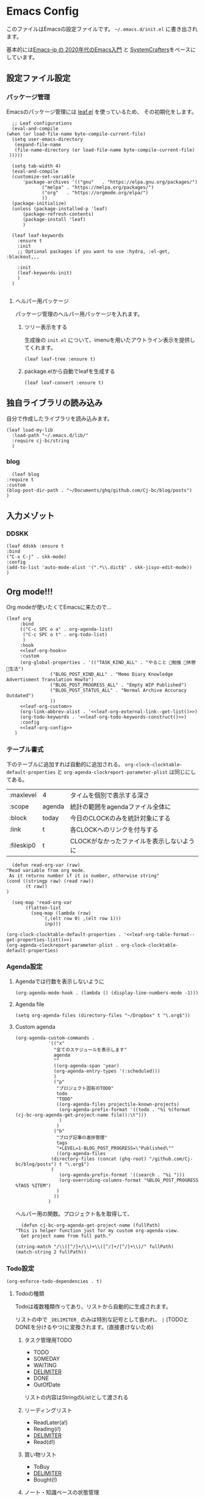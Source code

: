 #+PROPERTY: header-args :tangle "init.el" :results silent
* Emacs Config
  
  このファイルはEmacsの設定ファイルです。
  ~~/.emacs.d/init.el~ に書き出されます。

  基本的には[[https://emacs-jp.github.io/tips/emacs-in-2020][Emacs-jp の 2020年代のEmacs入門]] と [[https://www.youtube.com/channel/UCAiiOTio8Yu69c3XnR7nQBQ][SystemCrafters]]をベースにしています。
  
** 設定ファイル設定  
*** パッケージ管理
    Emacsのパッケージ管理には [[https://github.com/conao3/leaf.el][leaf.el]] を使っているため、
    その初期化をします。

    #+begin_src elisp
       ;; Leaf configurations
       (eval-and-compile
	 (when (or load-file-name byte-compile-current-file)
	   (setq user-emacs-directory
	    (expand-file-name
		(file-name-directory (or load-file-name byte-compile-current-file)
	  )))))

       (setq tab-width 4)
       (eval-and-compile
	   (customize-set-variable
	       'package-archives '(("gnu"   . "https://elpa.gnu.org/packages/")
				  ("melpa" . "https://melpa.org/packages/")
				  ("org"   . "https://orgmode.org/elpa/")
				  ))
	   (package-initialize)
	   (unless (package-installed-p 'leaf)
	       (package-refresh-contents)
	       (package-install 'leaf)
	       )

	   (leaf leaf-keywords
		 :ensure t
		 :init
		 ;; Optional packages if you want to use :hydra, :el-get, :blackout,,,

		 :init
		 (leaf-keywords-init)
		 )
	   )

    #+end_src
**** ヘルパー用パッケージ
     パッケージ管理のヘルパー用パッケージを入れます。
    
***** ツリー表示をする
      生成後の ~init.el~ について、imenuを用いたアウトライン表示を提供してくれます。
     #+begin_src elisp
       (leaf leaf-tree :ensure t)
     #+end_src

***** package.elから自動でleafを生成する
     #+begin_src elisp
       (leaf leaf-convert :ensure t)
     #+end_src

** 独自ライブラリの読み込み

   自分で作成したライブラリを読み込みます。
   
   #+begin_src elisp
     (leaf load-my-lib
       :load-path "~/.emacs.d/lib/"
       :require cj-bc/string
       )
   #+end_src

   
*** blog
    #+begin_src elisp
      (leaf blog
	:require t
	:custom
	(blog-post-dir-path . "~/Documents/ghq/github.com/Cj-bc/blog/posts")
	)
    #+end_src
** 入力メゾット
*** DDSKK

    #+begin_src elisp
      (leaf ddskk :ensure t
	  :bind
	  ("C-x C-j" . skk-mode)
	  :config
	  (add-to-list 'auto-mode-alist '(".*\\.dict$" . skk-jisyo-edit-mode))
	  )
    #+end_src
** Org mode!!!
   Org modeが使いたくてEmacsに来たので...
   
   #+begin_src elisp :noweb yes
     (leaf org
	      :bind
	      (("C-c SPC o a" . org-agenda-list)
	       ("C-c SPC o t" . org-todo-list)
	       )
	      :hook
	      <<leaf-org-hook>>
	      :custom
	      (org-global-properties . '(("TASK_KIND_ALL" . "やること 勉強 休憩 生活")
					 ("BLOG_POST_KIND_ALL" . "Memo Diary Knowledge Advertisment Translation HowTo")
					 ("BLOG_POST_PROGRESS_ALL" . "Empty WIP Published")
					 ("BLOG_POST_STATUS_ALL" . "Normal Archive Accuracy Outdated")
					 ))
	      <<leaf-org-custom>>
	      (org-link-abbrev-alist . '<<leaf-org-external-link--get-list()>>)
	      (org-todo-keywords . '<<leaf-org-todo-keywords-construct()>>)
	      :config
	      <<leaf-org-config>>
	    )
   #+end_src
*** テーブル書式
    :PROPERTIES:
    :header-args: :tangle no
    :END:

    下のテーブルに追加すれば自動的に追加される。
    ~org-clock-clocktable-default-properties~ と ~org-agenda-clockreport-parameter-plist~ は同じにしてある。
    
    #+NAME: leaf-org-table-format
    | :maxlevel  | 4      | タイムを個別で表示する深さ                |
    | :scope     | agenda | 統計の範囲をagendaファイル全体に          |
    | :block     | today  | 今日のCLOCKのみを統計対象にする           |
    | :link      | t      | 各CLOCKへのリンクを付与する               |
    | :fileskip0 | t      | CLOCKがなかったファイルを表示しないように |

    #+NAME: leaf-org-table-format--get-properties-list
    #+begin_src elisp :var inp=leaf-org-table-format :tangle no
      (defun read-org-var (raw)
	"Read variable from org mode. 
	 As it returns number if it is number, otherwise string"
	(cond ((stringp raw) (read raw))
	       (t raw))
	)

      (seq-map 'read-org-var
	       (flatten-list
		     (seq-map (lambda (row)
				 `(,(elt row 0) ,(elt row 1)))
			      inp)))
    #+end_src

    #+HEADER: :noweb-ref leaf-org-custom
    #+begin_src elisp :results output :noweb yes :tangle no
    (org-clock-clocktable-default-properties . '<<leaf-org-table-format--get-properties-list()>>)
    (org-agenda-clockreport-parameter-plist . org-clock-clocktable-default-properties)
    #+end_src

*** Agenda設定
    :PROPERTIES:
    :header-args: :tangle no
    :END:
    
**** Agendaでは行数を表示しないように
    #+HEADER: :noweb-ref leaf-org-hook
    #+begin_src elisp
      (org-agenda-mode-hook . (lambda () (display-line-numbers-mode -1)))
    #+end_src

**** Agenda file
     #+HEADER: :noweb-ref leaf-org-config
     #+begin_src elisp
       (setq org-agenda-files (directory-files "~/Dropbox" t "\.org$"))
     #+end_src

**** Custom agenda

     
     #+HEADER: :noweb-ref leaf-org-custom
     #+begin_src elisp
       (org-agenda-custom-commands .
				   '(("x"
				     "全てのスケジュールを表示します"
				     agenda
				     ""
				     ((org-agenda-span 'year)
				     (org-agenda-entry-types '(:scheduled)))
				     )
				     ("p"
				      "プロジェクト固有のTODO"
				      todo
				      "TODO"
				      ((org-agenda-files projectile-known-projects)
				       (org-agenda-prefix-format '((todo . "%i %(format (cj-bc-org-agenda-get-project-name file)):\t")))
				       )
				      )
				     ("b"
				      "ブログ記事の進捗管理"
				      tags
				      "+LEVEL=1-BLOG_POST_PROGRESS=\"Published\""
				      ((org-agenda-files
					(directory-files (concat (ghq-root) "/github.com/Cj-bc/blog/posts") t "\.org$")
					)
				       (org-agenda-prefix-format '((search . "%i ")))
				       (org-overriding-columns-format "%BLOG_POST_PROGRESS %TAGS %ITEM")
				      )
				     ))
				   )
     #+end_src

     ヘルパー用の関数。プロジェクト名を取得して、
     #+HEADER: :noweb-ref leaf-org-config
     #+begin_src elisp
       (defun cj-bc-org-agenda-get-project-name (fullPath)
	 "This is helper function just for my custom org-agenda-view.
       Get project name from full path."

	 (string-match "/\\([^/]+/\\)+\\([^/]+/[^/]+\\)/" fullPath)
	 (match-string 2 fullPath))
     #+end_src

*** Todo設定
    #+HEADER: :noweb-ref leaf-org-custom
    #+HEADER: :tangle no
    #+begin_src elisp
      (org-enforce-todo-dependencies . t)
    #+end_src

**** Todoの種類
     Todoは複数種類作ってあり、リストから自動的に生成されます。

     リストの中で ~_DELIMITER_~ のみは特別な記号として扱われ、
     ~|~ (TODOとDONEを分けるやつ)に変換されます。(直接書けないため)
***** タスク管理用TODO
      #+NAME: Org-todoKeywords-list-todo
      + TODO
      + SOMEDAY
      + WAITING
      + _DELIMITER_
      + DONE
      + OutOfDate

      リストの内容はStringのListとして渡される
      
***** リーディングリスト
      #+NAME: Org-todoKeywords-list-reading
      + ReadLater(a!)
      + Reading(i!)
      + _DELIMITER_
      + Read(d!)

***** 買い物リスト
      #+NAME: Org-todoKeywords-list-shopping
      + ToBuy
      + _DELIMITER_
      + Bought(!)
	
***** ノート・知識ベースの状態管理
      更新が必要なのか、それとも最新なのか
      必要なタグって何だろうか？
      Wikiにあるようなシステムを想定している。
      
      #+NAME: Org-todoKeywords-list-noteStatus
      + Outofdate
      + Accuracy
      + WIP
      + _DELIMITER_
      + Clean
	
***** 設定
      
      #+HEADER: :var todo=Org-todoKeywords-list-todo
      #+HEADER: :var reading=Org-todoKeywords-list-reading
      #+HEADER: :var shoppingList=Org-todoKeywords-list-shopping
      #+HEADER: :var noteStatus=Org-todoKeywords-list-noteStatus
      #+NAME: leaf-org-todo-keywords-construct
      #+begin_src elisp :tangle no
	(defun replaceDelimiter (target-list)
	  (seq-map (lambda (a) (if (string= (car a) "_DELIMITER_")
				   '"|" (car a)))
		   target-list))

	      (seq-map (lambda (x) (append '(sequence)
					   (replaceDelimiter x)))
		       (list todo reading shoppingList noteStatus))
      #+end_src

      #+HEADER: :noweb-ref leaf-org-custom
      #+begin_src elisp :noweb yes :tangle no
	(org-todo-keywords . '<<Org-todoKeywords-construct()>>)
      #+end_src

*** 外部Link
    :PROPERTIES:
    :header-args: :tangle no
    :END:

    #+NAME: leaf-org-external-link--list
    | github    | https://github.com/%s                  |
    | youtube   | https://youtube.com/watch?v=%s         |
    | wikipedia | https://en.wikipedia.org/wiki/%s       |
    | archw     | https://wiki.archlinux.jp/index.php/%s |

    #+NAME: leaf-org-external-link--get-list
    #+begin_src elisp :var links=leaf-org-external-link--list :results raw :tangle no
      (seq-map '(lambda (link) `(,(elt link 0) . ,(elt link 1))) links)
    #+end_src


**** Ghq対応

     ghq:Cj-bc/dotfiles みたいなリンクを貼れるようにする。
     
     #+HEADER:  :noweb-ref leaf-org-config
     #+begin_src elisp
       (leaf org-ghq :require t)
     #+end_src
     
***** TODO Projectile連携する
     現在はDiredが開くけど、多分Projectileと連携させた方が良くなりそう

***** TODO 補完を有効にする
*** 出力設定
    :PROPERTIES:
    :header-args: :tangle no
    :END:
**** LaTeX
     :PROPERTIES:
     :header-args: :tangle no
     :END:

     [[https://qiita.com/kawabata@github/items/1b56ec8284942ff2646b][org-mode で日本語LaTeXを出力する方法 @kawabata@github]]を参考に。

     #+HEADER: :noweb-ref leaf-org-config
     #+begin_src elisp
       (setq TeX-engine 'luatex)
     #+end_src

	 
     #+HEADER: :noweb-ref leaf-org-config
     #+begin_src elisp
       ;; TODO: 依存を減らす
       ;; caseが使いたいだけなので自作したい。
       (require 'cl)


       (defun remove-org-newlines-at-cjk-text (&optional _mode)
	 "先頭が '*', '#', '|' でなく、改行の前後が日本の文字の場合はその改行を除去する。"
	 (interactive)
	 (goto-char (point-min))
	 (while (re-search-forward "^\\([^|#*\n].+\\)\\(.\\)\n *\\(.\\)" nil t)
	   (if (and (> (string-to-char (match-string 2)) #x2000)
		    (> (string-to-char (match-string 3)) #x2000))
	       (replace-match "\\1\\2\\3"))
	   (goto-char (point-at-bol))))

       (with-eval-after-load "ox"
	 (add-hook 'org-export-before-processing-hook 'remove-org-newlines-at-cjk-text))

       (defun my-latexmk-command (latex options &optional target output)
	 "Generate LatexMk command for LATEX, (LatexMk-)OPTIONS, TARGET and OUTPUT directory."
	 (let* ((latex-options
		 '("-src-specials" "-file-line-error" "-interaction=nonstopmode"
		   "-shell-escape"))
					       ; "-shell-escape" "-synctex=1"))
		(luatex-option
		 (mapconcat (lambda (opt) (concat "-" opt)) latex-options " "))
		(latex-option
		 (mapconcat 'identity latex-options " ")))
	   (concat "latexmk -gg " options " "
		   (case latex
		     ('euptex "-pdfdvi -latex='uplatex ")
		     ('xetex  "-pdf -pdflatex='xelatex ")
		     ('luatex "-pdf -pdflatex='lualatex "))
		   (case latex
		     ('luatex luatex-option)
		     (t latex-option))
		   "' "
		   (if output (concat "-output-directory=" output " "))
		   target)))


       (defvar my-org-latex-math-symbols-packages-alist
	 '(("" "amssymb"   t)
	   ("" "amsmath"   t)
	   ("" "amsxtra"   t)
					       ; ("" "bussproofs" t)
	   ("" "isomath"   t)
	   ("" "latexsym"  t)
	   ("" "marvosym"  t)
	   ("" "stmaryrd"  t)
	   ("" "textcomp"  t)
	   ("" "wasysym"   t)))

       (with-eval-after-load "ox-latex"
  
	 (add-hook 'org-export-before-processing-hook 'my-ox-latex-tex-engine-setup)
  
	 (defun my-ox-latex-tex-engine-setup (backend)
	   (message "backend=%s" backend)
	   (when (equal backend 'latex)
	     (my-ox-latex-engine-set TeX-engine)))
  
	 (defun my-ox-latex-engine-set (latex)
	   "Set up LATEX environments."
    
	   (setq org-latex-default-packages-alist
		 `(
		   ,@(case latex
		       ('luatex '(("" "luacode" t)
				  ("" "luatexja-otf" t)))
		       ;; noCJKchecksiingle で、\meaning の非BMPでの分割を抑止
		       ('xetex  '(("AutoFallBack=true,noCJKchecksingle" "zxjatype" t)
				  ))
		       ('euptex '(("uplatex,multi" "otf" t)
				  ("" "okumacro" t)))
		       (t nil))
					       ; ("" "fixltx2e" nil)
		   ("" "fancyvrb" t)
		   ("" "longtable" nil)
		   ("" "float" nil)
		   ;; LaTeX標準文字記号マクロ
		   ,@my-org-latex-math-symbols-packages-alist
		   ;;("" "tabulary" t)
		   ;;("" "bigtabular" t)
		   ("" "multicol" t)
		   ;; その他のデフォルトで使用するLaTeX設定（以下は例）
		   ,(concat
		     "\\tolerance=1000\n"
		     "\\providecommand{\\alert}[1]{\\textbf{#1}}\n"
		     "\\fvset{xleftmargin=2em}\n")
		   ))
    
	   (setq org-latex-packages-alist
		 `(
		   ,(case latex
		      ('xetex  '("" "graphicx"  t))
		      ('euptex '("dvipdfmx" "graphicx"  t))
		      (t       '("pdftex" "graphicx"  t)))
		   ;; hyperref: PDFでハイパーリンクを生成
		   ;; colorlinks=true を入れると、graphicx が dvipdfmx で失敗するので注意。
		   ,(case latex
		      ('luatex '("pdftex,pdfencoding=auto" "hyperref" t))
		      ('euptex '("dvipdfm" "hyperref"  t))
		      ('xetex  '("xetex" "hyperref"  t))
		      (t       '("pdftex" "hyperref"  t)))
		   ;; biblatex を入れると重くなるので、使用するorg-fileのみ、
		   ;; `+LATEX_HEADER: \usepackage[backend=biber]{biblatex}'
		   ;; で入れるほうが良い。。
		   ;; ("backend=biber", "biblatex" t)
		   ("" "listings")
		   ("" "color")))
    
	   (setq org-latex-classes
		 `(("article"
		    ,(case latex
		       ('luatex "\\documentclass{ltjsarticle}\n")
		       ('xetex  "\\documentclass[a4paper]{bxjsarticle}\n")
		       ('euptex "\\documentclass[a4j,uplatex]{jsarticle}\n")
		       (t       "\\documentclass[11pt]{article}"))
		    ("\\section{%s}" . "\\section*{%s}")
		    ("\\subsection{%s}" . "\\subsection*{%s}")
		    ("\\subsubsection{%s}" . "\\subsubsection*{%s}")
		    ("\\paragraph{%s}" . "\\paragraph*{%s}")
		    ("\\subparagraph{%s}" . "\\subparagraph*{%s}"))
		   ("report"
		    ,(case latex
		       ('luatex "\\documentclass{ltjsarticle}\n")
		       ('xetex  "\\documentclass[a4paper]{bxjsreport}\n")
		       ('euptex "\\documentclass[11pt,report,uplatex]{jsbook}\n")
		       (t       "\\documentclass[11pt]{article}"))
		    ("\\section{%s}" . "\\section*{%s}")
		    ("\\subsection{%s}" . "\\subsection*{%s}")
		    ("\\subsubsection{%s}" . "\\subsubsection*{%s}")
		    ("\\paragraph{%s}" . "\\paragraph*{%s}")
		    ("\\subparagraph{%s}" . "\\subparagraph*{%s}"))
		   ("book"
		    ,(case latex
		       ('luatex "\\documentclass{ltjsarticle}\n")
		       ('xetex  "\\documentclass[9pt,a4paper]{bxjsreport}\n")
		       ('euptex "\\documentclass[9pt,a5j,uplatex]{jsbook}\n")
		       (t       "\\documentclass[11pt]{book}"))
		    ("\\part{%s}" . "\\part*{%s}")
		    ("\\chapter{%s}" . "\\chapter*{%s}")
		    ("\\section{%s}" . "\\section*{%s}")
		    ("\\subsection{%s}" . "\\subsection*{%s}")
		    ("\\subsubsection{%s}" . "\\subsubsection*{%s}"))
		   ("beamer"
		    ,(concat
		      (case latex
			('xetex
			 "\\documentclass[compress,xdvipdfmx]{beamer}\n")
			(t "\\documentclass[compress,dvipdfmx]{beamer}\n"))
		      "\\usetheme{AnnArbor}\n"
		      "\\setbeamertemplate{navigation symbols}{}\n"
		      "[NO-PACKAGES]\n"
		      "\\usepackage{graphicx}\n")
		    org-beamer-sectioning)))
    
	   (setq org-latex-pdf-process (list (my-latexmk-command TeX-engine "-pv" "%f" "%o"))))
  
	 )
     #+end_src

*** captureテンプレート
    :LOGBOOK:
    CLOCK: [2021-07-05 Mon 12:34]--[2021-07-05 Mon 12:34] =>  0:00
    :END:
    #+HEADER: :tangle no :noweb-ref leaf-org-custom
    #+begin_src elisp
      (org-capture-templates .
			     '(("d" "default" plain
				(file "capture.org")
				"")
			       ("b" "blog post" plain
				(function blog-visit-new-post)
				(file "~/.emacs.d/templates/org-capture/blog")
				:clock-in t
				:clock-resume t
				)
			       ))
    #+end_src
*** Org babel
    :PROPERTIES:
    :header-args: :tangle no
    :END:
    #+HEADER: :noweb-ref leaf-org-config
    #+begin_src elisp
      (org-babel-do-load-languages
       'org-babel-load-languages
       '((awk . t)
	 (shell . t)
	 (haskell . t)))
    #+end_src
*** Org roamでメモ管理
    :PROPERTIES:
    :header-args: :tangle no
    :END:
    [[https://www.orgroam.com/][org roam]]は、

    #+HEADER: :noweb-ref leaf-org-config
    #+begin_src elisp
      (leaf org-roam
	:emacs>= 26.1
	:ensure t
	:hook
	(after-init-hook . org-roam-setup)
	(kill-emacs-hook . org-roam-teardown)
	:custom
	(org-roam-link-auto-replace . nil)
	(org-roam-graph-viewer . "qutebrowser")
	:config
	<<leaf-org-roam-config>>
	(setq org-roam-directory (file-truename "~/Dropbox/roam"))
	(evil-define-key 'normal 'global (kbd "SPC r d") 'org-roam-dailies-goto-today)
	(evil-define-key 'normal 'global (kbd "SPC r s") 'org-roam-node-find)
	(evil-define-key 'visual 'org-roam-mode-map (kbd "RET") 'org-roam-node-insert)
	(evil-define-key 'visual 'org-roam-mode-map (kbd "<S-return>") 'cjbc-org-roam-insert-immediate-private)
	(evil-define-key 'normal 'global (kbd "SPC r l") 'org-roam-buffer-toggle)
	)
    #+end_src

**** Privete roamを作成するためのラッパー

     Roamには、プライベートなノードをgpg保護された状態で保存する機能がある。
     ただ、そのためには ~org-roam-encrypt-files~ を手動で変えなきゃいけなくて面倒だたので、
     関数にした。

     #+noweb-ref: leaf-org-roam-config
     #+begin_src elisp
       (defun cjbc-org-roam-private (&optional initial-prompt completions filter-fn no-confirm) 
	 "Small wrapper of 'org-roam-find-file' that will create new post with private(encrypted)"
	 (interactive)
	 (setq-local org-roam-encrypt-files--old-value org-roam-encrypt-files)
	 (setq org-roam-encrypt-files t)
	 (org-roam-capture)
	 (setq org-roam-encrypt-files org-roam-encrypt-files--old-value)
	 )
     #+end_src

     #+noweb-ref: leaf-org-roam-config
     #+begin_src elisp
       (defun cjbc-org-roam-insert-immediate-private (&optional initial-prompt completions filter-fn no-confirm)
	   "Small wrapper of 'org-roam-insert-immediate' to insert new encrypted post"
	 (interactive)
	 (setq-local org-roam-encrypt-files--old-value org-roam-encrypt-files)
	 (setq org-roam-encrypt-files t)
	 (org-roam-insert-immediate)
	 (setq org-roam-encrypt-files org-roam-encrypt-files--old-value)
	 )
     #+end_src

*** org pomodoro
    :PROPERTIES:
    :header-args: :tangle no
    :END:

    今手元にオーディオプレイヤー入れてなかったので
    一旦 ~org-pomodoro-play-sounds~ はオフに。
    
    #+HEADER: :noweb-ref leaf-org-config
    #+begin_src elisp
      (leaf org-pomodoro
	    :req "alert-0.5.10" "cl-lib-0.5"
	    :ensure t
	    :after alert
	    :custom (org-pomodoro-play-sounds . nil)
	    :hook
	    (org-pomodoro-finished-hook
	     . (lambda () (start-process "org-pomodoro-finished-notification" nil
					 "dunstify" "--appname" "Emacs.org-pomodoro"
					 "Pomodoro finished! Start break time...")))
	    (org-pomodoro-break-finished-hook
	     . (lambda () (start-process "org-pomodoro-break-finished-notification" nil
					 "dunstify" "--appname" "Emacs.org-pomodoro"
					 "Pomodoro break is over!")))
	    )
    #+end_src

*** TODO Org timeline -- Agendaでタイムライン表示する
    #+begin_src elisp :tangle no
      (leaf org-timeline
	:ensure t
	:hook
	(org-agenda-finalize-hook . (lambda () (org-timeline-insert-timeline)))
	)
    #+end_src

*** TODO 通知設定: org-notifications
    #+begin_src elisp :tangle no
      (leaf org-notifications
	:ensure t
	:after org
	:config
	(org-notifications-start)
	)
    #+end_src

** SNS
*** Twittering-mode
    ツイッターやろうぜ!!お前ボールな!!
    #+begin_src elisp
      (leaf twittering-mode :ensure t)
    #+end_src
*** newsticker
    RSSフィード閲覧用

    #+NAME: 購読中のフィード
    + [[https://www.moguravr.com/feed][Mogura VR]]
    + [[https://news.yahoo.co.jp/rss/topics/top-picks.xml][Yahoo Top picks]]
    + [[https://news.yahoo.co.jp/rss/topics/domestic.xml][Yahoo Japan]]
    
    #+begin_src elisp :tangle no
      (defun parse-feed-link (feed-link)
      "Parse Feed link formatted in Org's link"
       (let ((retrive-link-and-name-regex "\\[\\[\\([^]]+\\)\\]\\[\\([^]]+\\)\\]\\]"))
	 ((string-match retrieve-link-and-name-regex feed-link)
	  ((match-string 2 feed-link) . (match-string 1 feed-link))
	  )
	 )
       )


      (parse-feed-link "[[hoge][aaa]]")
    #+end_src


    
    #+begin_src elisp
      (leaf newsticker
	  :doc "A Newsticker for Emacs."
	  :tag "builtin"
	  :added "2021-05-20"
	  :hook (newsticker-mode-hook . (lambda () (toggle-truncate-lines -1)))
	  :custom
	  (newsticker-url-list . '(("Mogura VR" "https://www.moguravr.com/feed" nil nil nil)
				   ("Yahoo top picks" "https://news.yahoo.co.jp/rss/topics/top-picks.xml"
				    nil nil nil)
				   ("Yahoo japan" "https://news.yahoo.co.jp/rss/topics/domestic.xml"
				    nil nil nil)
				   ))
	  )
    #+end_src

** Evil
   これがあるから引っ越せた。
   #+begin_src elisp
     (leaf evil :ensure t
	 :require t
	 :config
	 (evil-mode)
	 (leaf evil-org :ensure t
	   :hook
	   (org-mode-hook . evil-org-mode)
	   (org-agenda-mode-hook . evil-org-mode)

	   :config
	   (require 'evil-org-agenda)
	   (evil-org-agenda-set-keys)
	   )
	 (leaf evil-surround :ensure t
	   :after 'evil-core
	   :config
	   (evil-surround-mode)
	   (evil-define-key 'visual 'global "sd" 'evil-surround-delete)
	   (evil-define-key 'visual 'global "sa" 'evil-surround-region)
	   (evil-define-key 'visual 'global "sr" 'evil-surround-change)
	 )
	 (leaf evil-numbers :ensure t
	   :after 'evil-core
	   )
	 )
   #+end_src

*** TODO 分解する
*** TODO DocViewでも使えるようにする
    多分書くor拾ってくる
** Projectile
   #+begin_src elisp :noweb yes 
     (leaf projectile
       :ensure t
       :custom
       (projectile-project-search-path . (list ghq-root))
       (projectile-enable-caching . t)
       (projectile-project-root-files-bottom-up
        . '<<leaf-projectile-project-root-files-bottom-up--list()>>)

       :config
       (projectile-mode +1)
       (define-key projectile-mode-map (kbd "M-p") 'projectile-command-map)
       )
   #+end_src


   #+NAME: leaf-projectile-project-root-files-bottom-up--list
   #+HEADER: :var l=leaf-projectile-project-root-files-bottom-up--names
   #+begin_src elisp :results value :tangle no
     (seq-map 'car l)
   #+end_src

*** プロジェクトルートと見做すファイルの一覧

    #+NAME: leaf-projectile-project-root-files-bottom-up--names
    + angular.json
    + stack.yaml
    + .git
    + .projectile
      
** Ivy
   #+begin_src elisp
     (leaf counsel
       :ensure t
       :config
       (ivy-mode 1)
       :bind
       (("M-x" . counsel-M-x)
	("C-x C-f" . counsel-find-file)
	("C-h f" . counsel-describe-function)
	("C-h v" . counsel-describe-variable)
	)
       :config
       (setq ivy-re-builders-alist
	     '((t . ivy--regex-fuzzy)))
       (when (featurep 'projectile)
	 (setq projectile-completion-system 'ivy))
       )
   #+end_src
** Lsp mode
   #+begin_src elisp
     (leaf lsp-mode
       :commands lsp
       :ensure t
       :hook
       (sh-mode-hook . lsp)
       (haskell-mode-hook . lsp)
       (kotlin-mode-hook . lsp)
       :config
       (evil-define-key 'insert 'global (kbd "C-x C-o") 'completion-at-point)
       )
   #+end_src


   #+begin_src elisp
     (leaf lsp-bash
       :config
       (defun lsp-bash--bash-ls-server-command ()
	 '("~/.local/share/vim-lsp-settings/servers/bash-language-server/bash-language-server" "start"))

       )
   #+end_src
** Magit
   #+begin_src elisp
     (leaf magit
       :ensure t
       )
   #+end_src

** メモ取り・ナレッジベース構築
   
*** Orgファイル以外でのリンクを構築する
    Orgファイル以外でも、リンク機能が使えると便利
    (e.g. ソースコードのコメントにroamへのリンクを貼るなど)
    なので、Hyperboleを使ってみる
    
**** GNU Hyperbole
     #+begin_src elisp
       (leaf hyperbole
	 :ensure t
	 )
     #+end_src
     
*** Wiki

    #+begin_src elisp
      (leaf org-wiki
	:ensure nil
	:custom
	(org-wiki-location-list . '("~/Documents/wiki"))
	(org-wiki-location . (car org-wiki-location-list))

	)
    #+end_src
** 見栄えを良くする
*** rainbow-delimiters
    Lisp系の言語は括弧の対応がとても見辛いので、
    対応する括弧に色を付けてもらう
    
    #+begin_src elisp
	(leaf rainbow-delimiters :ensure t
	  :hook
	  (prog-mode-hook . rainbow-delimiters-mode))
    #+end_src
** プログラミング言語毎の設定
*** Haskell
    #+begin_src elisp
      (leaf haskell-mode :ensure t)
    #+end_src
*** TypeScript
    #+begin_src elisp
      (leaf typescript-mode
	:ensure t
	)
    #+end_src
*** Toml
    #+begin_src elisp
      (leaf toml-mode
	:ensure t
	)
    #+end_src
*** Kotlin
    #+begin_src elisp
      (leaf kotlin-mode
	:ensure t
	)
    #+end_src

    #+begin_src elisp
      (leaf ob-kotlin
	:ensure t
	)
    #+end_src
*** CSharp
    #+begin_src elisp
      (leaf csharp-mode
	:added "2021-09-25"
	:url "https://github.com/emacs-csharp/csharp-mode"
	:emacs>= 26.1
	:ensure t)
    #+end_src
** Appearences
   #+begin_src elisp
     (leaf appearences
       :config
       (set-terminal-coding-system 'utf-8)
       (set-keyboard-coding-system 'utf-8)
       (prefer-coding-system 'utf-8)
       (add-to-list 'default-frame-alist '(font . "Cica-20"))
     )
   #+end_src
   
*** テーマ
    #+begin_src elisp
      (leaf doom-themes
	; :doc "an opinionated pack of modern color-themes"
	; :req "emacs-25.1" "cl-lib-0.5"
	; :tag "faces" "custom themes" "emacs>=25.1"
	; :added "2021-06-21"
	; :url "https://github.com/hlissner/emacs-doom-themes"
	; :emacs>= 25.1
	:ensure t
	:config
	(load-theme 'doom-dracula t)
	)
    #+end_src

** keybinds
   #+begin_src elisp
     (leaf window-movements
	 :doc "vim-like window movement keybinds"
	 :bind
	 (("C-c C-w h" . windmove-left)
	  ("C-c C-w j" . windmove-down)
	  ("C-c C-w k" . windmove-up)
	  ("C-c C-w l" . windmove-right)
	 )
       )
   #+end_src

** configure global modes
   #+begin_src elisp
     (leaf configure-global-modes
       :config
       (column-number-mode)
       (global-display-line-numbers-mode t)
       (setq display-line-numbers-type 'relative)
       (menu-bar-mode 0)
       (tool-bar-mode 0)
       (scroll-bar-mode 0)
       (auto-revert-mode)

       (show-paren-mode)
       (skk-mode)
     )
   #+end_src

   
*** DocView

    基本的には、Evilとの相性や誤キー押下を防ぐための設定
    #+begin_src elisp
      (leaf doc-view
	:doc "Document viewer for Emacs"
	:tag "builtin"
	:added "2021-06-25"
	:bind (:doc-view-mode-map
	       ("k" . doc-view-previous-page)
	       ("j" . doc-view-next-page)
	       ("w" . nil)
	       )
	:hook (doc-view-minor-mode-hook
	       . (lambda () (display-line-numbers-mode "Disable")))
	)
    #+end_src



** custom, etc
   #+begin_src elisp
     (setq custom-file "~/.emacs.d/custom.el")
     (load custom-file)

     (provide 'init)
   #+end_src
